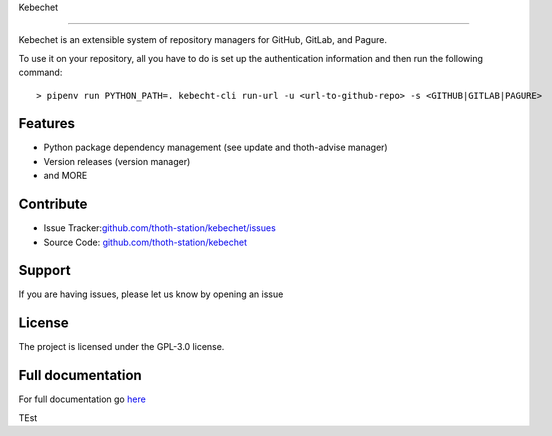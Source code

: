 .. begin

Kebechet

========

.. image:: https://img.shields.io/github/v/tag/thoth-station/kebechet?style=plastic
  :target: https://github.com/thoth-station/kebechet/tags
  :alt: GitHub tag (latest by date)

.. image:: https://quay.io/repository/thoth-station/kebechet-job/status
  :target: https://quay.io/repository/thoth-station/kebechet-job?tab=tags
  :alt: Quay - Build

Kebechet is an extensible system of repository managers for GitHub, GitLab, and
Pagure.

To use it on your repository, all you have to do is set up the authentication
information and then run the following command::

    > pipenv run PYTHON_PATH=. kebecht-cli run-url -u <url-to-github-repo> -s <GITHUB|GITLAB|PAGURE>

Features
--------

- Python package dependency management (see update and thoth-advise manager)
- Version releases (version manager)
- and MORE

Contribute
----------

- Issue Tracker:`<github.com/thoth-station/kebechet/issues>`_
- Source Code: `<github.com/thoth-station/kebechet>`_


Support
-------

If you are having issues, please let us know by opening an issue

License
-------

The project is licensed under the GPL-3.0 license.

.. end

Full documentation
------------------

For full documentation go `here
<https://thoth-station.ninja/docs/developers/kebechet>`__

TEst
